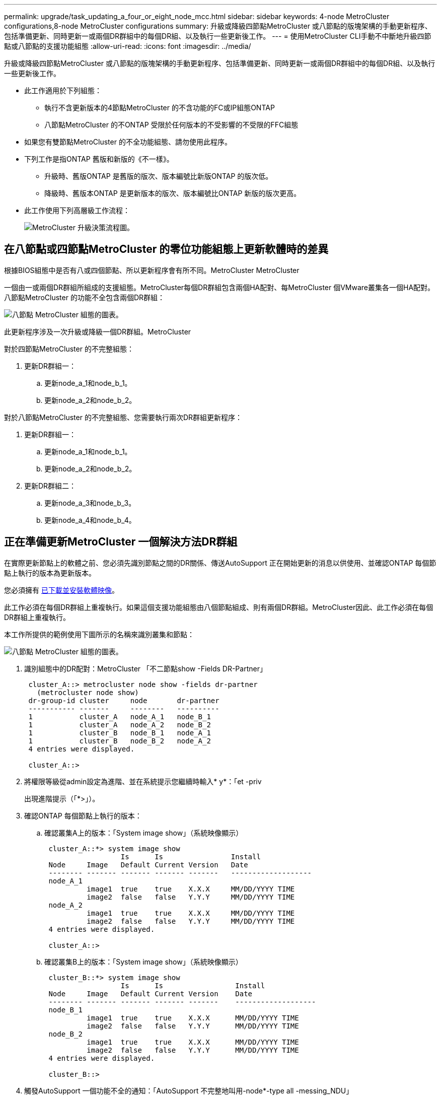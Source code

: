 ---
permalink: upgrade/task_updating_a_four_or_eight_node_mcc.html 
sidebar: sidebar 
keywords: 4-node MetroCluster configurations,8-node MetroCluster configurations 
summary: 升級或降級四節點MetroCluster 或八節點的版塊架構的手動更新程序、包括準備更新、同時更新一或兩個DR群組中的每個DR組、以及執行一些更新後工作。 
---
= 使用MetroCluster CLI手動不中斷地升級四節點或八節點的支援功能組態
:allow-uri-read: 
:icons: font
:imagesdir: ../media/


[role="lead"]
升級或降級四節點MetroCluster 或八節點的版塊架構的手動更新程序、包括準備更新、同時更新一或兩個DR群組中的每個DR組、以及執行一些更新後工作。

* 此工作適用於下列組態：
+
** 執行不含更新版本的4節點MetroCluster 的不含功能的FC或IP組態ONTAP
** 八節點MetroCluster 的不ONTAP 受限於任何版本的不受影響的不受限的FFC組態


* 如果您有雙節點MetroCluster 的不全功能組態、請勿使用此程序。
* 下列工作是指ONTAP 舊版和新版的《不一樣》。
+
** 升級時、舊版ONTAP 是舊版的版次、版本編號比新版ONTAP 的版次低。
** 降級時、舊版本ONTAP 是更新版本的版次、版本編號比ONTAP 新版的版次更高。


* 此工作使用下列高層級工作流程：
+
image::../media/workflow_mcc_lockstep_upgrade.gif[MetroCluster 升級決策流程圖。]





== 在八節點或四節點MetroCluster 的零位功能組態上更新軟體時的差異

根據BIOS組態中是否有八或四個節點、所以更新程序會有所不同。MetroCluster MetroCluster

一個由一或兩個DR群組所組成的支援組態。MetroCluster每個DR群組包含兩個HA配對、每MetroCluster 個VMware叢集各一個HA配對。八節點MetroCluster 的功能不全包含兩個DR群組：

image::../media/mcc_dr_groups_8_node.gif[八節點 MetroCluster 組態的圖表。]

此更新程序涉及一次升級或降級一個DR群組。MetroCluster

對於四節點MetroCluster 的不完整組態：

. 更新DR群組一：
+
.. 更新node_a_1和node_b_1。
.. 更新node_a_2和node_b_2。




對於八節點MetroCluster 的不完整組態、您需要執行兩次DR群組更新程序：

. 更新DR群組一：
+
.. 更新node_a_1和node_b_1。
.. 更新node_a_2和node_b_2。


. 更新DR群組二：
+
.. 更新node_a_3和node_b_3。
.. 更新node_a_4和node_b_4。






== 正在準備更新MetroCluster 一個解決方法DR群組

在實際更新節點上的軟體之前、您必須先識別節點之間的DR關係、傳送AutoSupport 正在開始更新的消息以供使用、並確認ONTAP 每個節點上執行的版本為更新版本。

您必須擁有 xref:task_download_and_install_ontap_software_image.html[已下載並安裝軟體映像]。

此工作必須在每個DR群組上重複執行。如果這個支援功能組態由八個節點組成、則有兩個DR群組。MetroCluster因此、此工作必須在每個DR群組上重複執行。

本工作所提供的範例使用下圖所示的名稱來識別叢集和節點：

image::../media/mcc_dr_groups_8_node.gif[八節點 MetroCluster 組態的圖表。]

. 識別組態中的DR配對：MetroCluster 「不二節點show -Fields DR-Partner」
+
[listing]
----
 cluster_A::> metrocluster node show -fields dr-partner
   (metrocluster node show)
 dr-group-id cluster     node       dr-partner
 ----------- -------     --------   ----------
 1           cluster_A   node_A_1   node_B_1
 1           cluster_A   node_A_2   node_B_2
 1           cluster_B   node_B_1   node_A_1
 1           cluster_B   node_B_2   node_A_2
 4 entries were displayed.

 cluster_A::>
----
. 將權限等級從admin設定為進階、並在系統提示您繼續時輸入* y*：「et -priv
+
出現進階提示（「*>」）。

. 確認ONTAP 每個節點上執行的版本：
+
.. 確認叢集A上的版本：「System image show」（系統映像顯示）
+
[listing]
----
 cluster_A::*> system image show
                  Is      Is                Install
 Node     Image   Default Current Version   Date
 -------- ------- ------- ------- -------   -------------------
 node_A_1
          image1  true    true    X.X.X     MM/DD/YYYY TIME
          image2  false   false   Y.Y.Y     MM/DD/YYYY TIME
 node_A_2
          image1  true    true    X.X.X     MM/DD/YYYY TIME
          image2  false   false   Y.Y.Y     MM/DD/YYYY TIME
 4 entries were displayed.

 cluster_A::>
----
.. 確認叢集B上的版本：「System image show」（系統映像顯示）
+
[listing]
----
 cluster_B::*> system image show
                  Is      Is                 Install
 Node     Image   Default Current Version    Date
 -------- ------- ------- ------- -------    -------------------
 node_B_1
          image1  true    true    X.X.X      MM/DD/YYYY TIME
          image2  false   false   Y.Y.Y      MM/DD/YYYY TIME
 node_B_2
          image1  true    true    X.X.X      MM/DD/YYYY TIME
          image2  false   false   Y.Y.Y      MM/DD/YYYY TIME
 4 entries were displayed.

 cluster_B::>
----


. 觸發AutoSupport 一個功能不全的通知：「AutoSupport 不完整地叫用-node*-type all -messing_NDU」
+
本資訊更新通知包含更新前系統狀態的記錄。AutoSupport如果更新程序發生問題、它會儲存有用的疑難排解資訊。

+
如果您的叢集未設定為傳送AutoSupport 功能性訊息、則通知複本會儲存在本機。

. 針對第一組中的每個節點、將目標ONTAP SURFESS-軟體映像設為預設映像：「系統映像修改｛節點節點名稱-is潮流 錯誤｝-IsDefault true」
+
此命令會使用延伸查詢、將安裝為替代映像的目標軟體映像變更為節點的預設映像。

. 驗證目標ONTAP 不實軟體映像是否設為預設映像：
+
.. 驗證叢集A上的映像：「System image show」（系統映像顯示）
+
在下列範例中、image2是新ONTAP 的版本、並在第一組的每個節點上設為預設影像：

+
[listing]
----
 cluster_A::*> system image show
                  Is      Is              Install
 Node     Image   Default Current Version Date
 -------- ------- ------- ------- ------- -------------------
 node_A_1
          image1  false   true    X.X.X   MM/DD/YYYY TIME
          image2  true    false   Y.Y.Y   MM/DD/YYYY TIME
 node_A_2
          image1  false   true    X.X.X   MM/DD/YYYY TIME
          image2  true   false   Y.Y.Y   MM/DD/YYYY TIME

 2 entries were displayed.
----
.. 驗證叢集B上的映像：「System image show」（系統映像顯示）
+
下列範例顯示、目標版本已設定為第一組中每個節點的預設映像：

+
[listing]
----
 cluster_B::*> system image show
                  Is      Is              Install
 Node     Image   Default Current Version Date
 -------- ------- ------- ------- ------- -------------------
 node_A_1
          image1  false   true    X.X.X   MM/DD/YYYY TIME
          image2  true    false   Y.Y.Y   MM/YY/YYYY TIME
 node_A_2
          image1  false   true    X.X.X   MM/DD/YYYY TIME
          image2  true    false   Y.Y.Y   MM/DD/YYYY TIME

 2 entries were displayed.
----


. 判斷要升級的節點目前是否為每個節點提供兩次用戶端服務：「System Node run -node-node-command uptime」（系統節點執行節點目標節點命令正常運作時間）
+
正常運作時間命令會顯示節點自上次開機以來、針對NFS、CIFS、FC和iSCSI用戶端執行的作業總數。對於每個傳輸協定、您需要執行兩次命令、以判斷作業數是否增加。如果數量不斷增加、則節點目前正在為該傳輸協定的用戶端提供服務。如果不增加、則節點目前不會為該傳輸協定的用戶端提供服務。

+
*附註*：您應該記下每個增加用戶端作業的傳輸協定、以便在節點升級後、確認用戶端流量已恢復。

+
此範例顯示具有NFS、CIFS、FC和iSCSI作業的節點。不過、節點目前僅提供NFS和iSCSI用戶端服務。

+
[listing]
----
 cluster_x::> system node run -node node0 -command uptime
   2:58pm up  7 days, 19:16 800000260 NFS ops, 1017333 CIFS ops, 0 HTTP ops, 40395 FCP ops, 32810 iSCSI ops

 cluster_x::> system node run -node node0 -command uptime
   2:58pm up  7 days, 19:17 800001573 NFS ops, 1017333 CIFS ops, 0 HTTP ops, 40395 FCP ops, 32815 iSCSI ops
----




== 更新MetroCluster 不只一個DR群組的第一個DR配對

您必須以正確順序執行節點的接管和恢復、才能使ONTAP 節點的新版本成為節點的目前版本。

所有節點都必須執行舊版ONTAP 的功能。

在此工作中、node_a_1和node_B_1會更新。

如果您已在ONTAP 第一個DR群組上更新了該軟件、並正在更新八節點MetroCluster 的版本資訊功能組態中的第二個DR群組、在此工作中、您將會更新node_a_3和node_b_3。

. 如果MetroCluster 啟用了《斷電器軟體》、請將其停用。
. 針對HA配對中的每個節點、停用自動還原：「儲存容錯移轉修改節點目標節點-自動還原錯誤」
+
此命令必須針對HA配對中的每個節點重複執行。

. 驗證自動恢復功能是否已停用：「torage容錯移轉顯示欄位自動恢復」
+
此範例顯示兩個節點上的自動恢復功能均已停用：

+
[listing]
----
 cluster_x::> storage failover show -fields auto-giveback
 node     auto-giveback
 -------- -------------
 node_x_1 false
 node_x_2 false
 2 entries were displayed.
----
. 確保每個控制器的I/O不超過約50%。確保每個控制器的CPU使用率不超過約50%。
. 啟動叢集A上目標節點的接管：
+
請勿指定-option Immediate參數、因為要重新啟動至新軟體映像的節點需要正常接管。

+
.. 接管叢集A（node_a_1）上的DR合作夥伴：「儲存容錯移轉接管-ofnode_a_1`
+
節點會開機至「等待恢復」狀態。

+

NOTE: 如果啟用了「支援」、則會傳送一則消息「不支援」、指出節點已超出叢集仲裁。AutoSupport AutoSupport您可以忽略此通知並繼續升級。

.. 驗證接管是否成功：「儲存容錯移轉顯示」
+
以下範例顯示接管作業成功。node_a_1處於「等待恢復」狀態、node_a_2則處於「接管」狀態。

+
[listing]
----
 cluster1::> storage failover show
                               Takeover
 Node           Partner        Possible State Description
 -------------- -------------- -------- -------------------------------------
 node_A_1       node_A_2       -        Waiting for giveback (HA mailboxes)
 node_A_2       node_A_1       false    In takeover
 2 entries were displayed.
----


. 接管叢集B（node_B_1）上的DR合作夥伴：
+
請勿指定-option Immediate參數、因為要重新啟動至新軟體映像的節點需要正常接管。

+
.. 接管node_B_1：「torage容錯移轉接管-ofnode_B_1」
+
節點會開機至「等待恢復」狀態。

+

NOTE: 如果啟用了「支援」、則會傳送一則消息「不支援」、指出節點已超出叢集仲裁。AutoSupport AutoSupport您可以忽略此通知並繼續升級。

.. 驗證接管是否成功：「儲存容錯移轉顯示」
+
以下範例顯示接管作業成功。node_B_1處於「等待恢復」狀態、node_B_2則處於「接管」狀態。

+
[listing]
----
 cluster1::> storage failover show
                               Takeover
 Node           Partner        Possible State Description
 -------------- -------------- -------- -------------------------------------
 node_B_1       node_B_2       -        Waiting for giveback (HA mailboxes)
 node_B_2       node_B_1       false    In takeover
 2 entries were displayed.
----


. 至少等待八分鐘、以確保發生下列情況：
+
** 用戶端多重路徑（若已部署）會穩定下來。
** 用戶端會從接管期間發生的I/O暫停中恢復。
+
還原時間是用戶端專屬的、視用戶端應用程式的特性而定、可能需要8分鐘以上的時間。



. 將集合體傳回目標節點：
+
將MetroCluster 靜態IP組態升級ONTAP 為EFlash 9.5或更新版本之後、集合體將會在重新同步並返回鏡射狀態之前、處於降級狀態一小段時間。

+
.. 將Aggregate歸還給叢集_A上的DR合作夥伴：「儲存容錯移轉恢復–ofnode_a_1」
.. 將Aggregate歸還給叢集B上的DR合作夥伴：「torage容錯移轉恢復–ofnode_b_1」
+
恢復作業會先將根Aggregate傳回節點、然後在節點完成開機之後、傳回非根Aggregate。



. 請在兩個叢集上發出下列命令、確認所有的集合體都已傳回：「儲存容錯移轉show -gorback」
+
如果「歸還狀態」欄位指出沒有要歸還的集合體、則會傳回所有集合體。如果恢復被否決、命令會顯示恢復進度、以及哪個子系統已對恢復執行了指令。

. 如果尚未傳回任何Aggregate、請執行下列動作：
+
.. 請檢閱「否決因應措施」、以判斷您是否想要處理「『直接』條件、或是要撤銷「否決」。
.. 如有必要、請解決錯誤訊息中所述的「『驗證』條件、確保所有已識別的作業都能正常終止。
.. 重新輸入儲存容錯移轉恢復命令。
+
如果您決定覆寫「vito'」條件、請將-overre-etoes參數設為true。



. 至少等待八分鐘、以確保發生下列情況：
+
** 用戶端多重路徑（若已部署）會穩定下來。
** 用戶端會從還原期間發生的I/O暫停中恢復。
+
還原時間是用戶端專屬的、視用戶端應用程式的特性而定、可能需要8分鐘以上的時間。



. 將權限等級從admin設定為進階、並在系統提示您繼續時輸入* y*：「et -priv
+
出現進階提示（「*>」）。

. 確認叢集A上的版本：「System image show」（系統映像顯示）
+
下列範例顯示、節點a_1上的系統影像2應為預設版本和目前版本：

+
[listing]
----
 cluster_A::*> system image show
                  Is      Is               Install
 Node     Image   Default Current Version  Date
 -------- ------- ------- ------- -------- -------------------
 node_A_1
          image1  false   false    X.X.X   MM/DD/YYYY TIME
          image2  true    true     Y.Y.Y   MM/DD/YYYY TIME
 node_A_2
          image1  false   true     X.X.X   MM/DD/YYYY TIME
          image2  true    false    Y.Y.Y   MM/DD/YYYY TIME
 4 entries were displayed.

 cluster_A::>
----
. 確認叢集B上的版本：「System image show」（系統映像顯示）
+
下列範例顯示、節點ONTAP _a_1上的系統影像2（0版）為預設版本和目前版本：

+
[listing]
----
 cluster_A::*> system image show
                  Is      Is               Install
 Node     Image   Default Current Version  Date
 -------- ------- ------- ------- -------- -------------------
 node_B_1
          image1  false   false    X.X.X   MM/DD/YYYY TIME
          image2  true    true     Y.Y.Y   MM/DD/YYYY TIME
 node_B_2
          image1  false   true     X.X.X   MM/DD/YYYY TIME
          image2  true    false    Y.Y.Y   MM/DD/YYYY TIME
 4 entries were displayed.

 cluster_A::>
----




== 正在更新MetroCluster 不只是個DR群組的第二個DR配對

您必須以正確順序執行節點接管與恢復、才能使ONTAP 節點的新版本成為節點的目前版本。

您應該已經升級第一個DR配對（node_a_1和node_B_1）。

在此工作中、node_a_2和node_b_2會更新。

如果您已在ONTAP 第一個DR群組上更新了這個功能、現在正在更新八節點MetroCluster 的版本資訊功能組態中的第二個DR群組、請在本工作中更新node_a_4和node_b_4。

. 啟動叢集A上目標節點的接管：
+
請勿指定-option Immediate參數、因為要重新啟動至新軟體映像的節點需要正常接管。

+
.. 接管叢集_A上的DR合作夥伴：
+
「容錯移轉接管-節點節點_a_2選項允許版本不符」

+

NOTE: 從BIOS 9.0升級ONTAP 至ONTAP BIOS 9.1或任何修補程式升級時、不需要使用「允許版本不符」選項。

+
節點會開機至「等待恢復」狀態。

+
如果啟用了「支援」、則會傳送一則消息「不支援」、指出節點已超出叢集仲裁。AutoSupport AutoSupport您可以忽略此通知並繼續升級。

.. 驗證接管是否成功：「儲存容錯移轉顯示」
+
以下範例顯示接管作業成功。node_a_2處於「等待恢復」狀態、node_a_1處於「接管」狀態。

+
[listing]
----
cluster1::> storage failover show
                              Takeover
Node           Partner        Possible State Description
-------------- -------------- -------- -------------------------------------
node_A_1       node_A_2       false    In takeover
node_A_2       node_A_1       -        Waiting for giveback (HA mailboxes)
2 entries were displayed.
----


. 在叢集B上啟動目標節點的接管：
+
請勿指定-option Immediate參數、因為要重新啟動至新軟體映像的節點需要正常接管。

+
.. 接管叢集B（node_B_2）上的DR合作夥伴：
+
[cols="2*"]
|===
| 如果您要從...升級 | 輸入此命令... 


 a| 
部分版本ONTAP ONTAP
 a| 
'容錯移轉接管-節點節點_B_2'



 a| 
部分版本的升級版ONTAP Data ONTAP
 a| 
「容錯移轉接管-節點節點_B_2 -選項允許版本不符」附註：ONTAP 「允許版本不符」選項不適用於從BIOS 9.0升級至ONTAP 更新版本至更新版本或任何修補程式升級。

|===




節點會開機至「等待恢復」狀態。

+附註：如果AutoSupport 啟用了S廳、AutoSupport 系統會傳送一則不確定訊息、指出節點已超出叢集仲裁。您可以安全地忽略此通知並繼續升級。

. 驗證接管是否成功：「儲存容錯移轉顯示」
+
以下範例顯示接管作業成功。node_B_2處於「等待恢復」狀態、node_B_1處於「接管中」狀態。

+
[listing]
----
cluster1::> storage failover show
                              Takeover
Node           Partner        Possible State Description
-------------- -------------- -------- -------------------------------------
node_B_1       node_B_2       false    In takeover
node_B_2       node_B_1       -        Waiting for giveback (HA mailboxes)
2 entries were displayed.
----
+
.. 至少等待八分鐘、以確保發生下列情況：
+
*** 用戶端多重路徑（若已部署）會穩定下來。
*** 用戶端會從接管期間發生的I/O暫停中恢復。
+
還原時間是用戶端專屬的、視用戶端應用程式的特性而定、可能需要8分鐘以上的時間。



.. 將集合體傳回目標節點：
+
將MetroCluster 靜態IP組態升級ONTAP 為EFlash 9.5之後、集合體將會在重新同步並返回鏡射狀態之前、處於降級狀態一小段時間。



. 將Aggregate歸還給叢集_A上的DR合作夥伴：「儲存容錯移轉恢復–ofnode_a_2」
. 將Aggregate歸還給叢集B上的DR合作夥伴：「torage容錯移轉恢復–ofnode_b_2」
+
恢復作業會先將根Aggregate傳回節點、然後在節點完成開機之後、傳回非根Aggregate。

+
.. 請在兩個叢集上發出下列命令、確認所有的集合體都已傳回：「儲存容錯移轉show -gorback」
+
如果「歸還狀態」欄位指出沒有要歸還的集合體、則會傳回所有集合體。如果恢復被否決、命令會顯示恢復進度、以及哪個子系統已對恢復執行了指令。

.. 如果尚未傳回任何Aggregate、請執行下列動作：


. 請檢閱「否決因應措施」、以判斷您是否想要處理「『直接』條件、或是要撤銷「否決」。
. 如有必要、請解決錯誤訊息中所述的「『驗證』條件、確保所有已識別的作業都能正常終止。
. 重新輸入儲存容錯移轉恢復命令。
+
如果您決定覆寫「vito'」條件、請將-overre-etoes參數設為true。。至少等待八分鐘、以確保下列情況穩定：*用戶端多重路徑（若已部署）。**用戶端會從還原期間發生的I/O暫停中恢復。

+
+恢復時間是用戶端專屬的、視用戶端應用程式的特性而定、可能需要8分鐘以上的時間。

+
.. 將權限等級從admin設定為進階、並在系統提示您繼續時輸入* y*：「et -priv
+
出現進階提示（「*>」）。

.. 確認叢集A上的版本：「System image show」（系統映像顯示）
+
下列範例顯示、節點ONTAP _a_2上的系統影像2（目標版本）為預設版本和目前版本：

+
[listing]
----
cluster_B::*> system image show
                 Is      Is                 Install
Node     Image   Default Current Version    Date
-------- ------- ------- ------- ---------- -------------------
node_A_1
         image1  false   false    X.X.X     MM/DD/YYYY TIME
         image2  true    true     Y.Y.Y     MM/DD/YYYY TIME
node_A_2
         image1  false   false    X.X.X     MM/DD/YYYY TIME
         image2  true    true     Y.Y.Y     MM/DD/YYYY TIME
4 entries were displayed.

cluster_A::>
----
.. 確認叢集B上的版本：「System image show」（系統映像顯示）
+
下列範例顯示、節點ONTAP _B_2上的系統影像2（目標版本）為預設版本和目前版本：

+
[listing]
----
cluster_B::*> system image show
                 Is      Is                 Install
Node     Image   Default Current Version    Date
-------- ------- ------- ------- ---------- -------------------
node_B_1
         image1  false   false    X.X.X     MM/DD/YYYY TIME
         image2  true    true     Y.Y.Y     MM/DD/YYYY TIME
node_B_2
         image1  false   false    X.X.X     MM/DD/YYYY TIME
         image2  true    true     Y.Y.Y     MM/DD/YYYY TIME
4 entries were displayed.

cluster_A::>
----
.. 針對HA配對中的每個節點、啟用自動還原：「儲存容錯移轉修改節點目標節點-自動恢復為真」
+
此命令必須針對HA配對中的每個節點重複執行。

.. 驗證是否已啟用自動還原：「torage容錯移轉顯示欄位自動還原」
+
此範例顯示兩個節點均已啟用自動恢復功能：

+
[listing]
----
cluster_x::> storage failover show -fields auto-giveback
node     auto-giveback
-------- -------------
node_x_1 true
node_x_2 true
2 entries were displayed.
----



